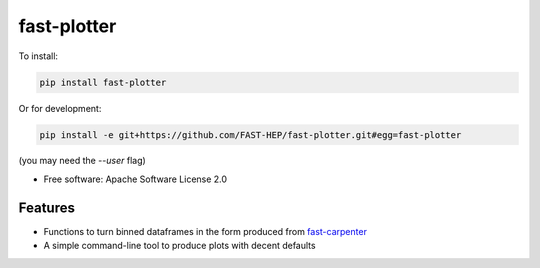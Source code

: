 
fast-plotter
============


.. image:: https://img.shields.io/pypi/v/fast_plotter.svg
   :target: https://pypi.python.org/pypi/fast_plotter
   :alt: pypi package


.. image:: https://gitlab.cern.ch/fast-hep/public/fast-plotter/badges/master/pipeline.svg
   :target: https://gitlab.cern.ch/fast-hep/public/fast-plotter/commits/master
   :alt: pipeline status


.. image:: https://readthedocs.org/projects/fast-plotter/badge/
   :target: https://fast-plotter.readthedocs.io/
   :alt: Documentation Status

.. image:: https://badges.gitter.im/FAST-HEP/community.svg
   :target: https://gitter.im/FAST-HEP/community?utm_source=badge&utm_medium=badge&utm_campaign=pr-badge
   :alt: Gitter

To install:

.. code-block:: bash

   pip install fast-plotter

Or for development:

.. code-block:: bash

   pip install -e git+https://github.com/FAST-HEP/fast-plotter.git#egg=fast-plotter

(you may need the `--user` flag)

* Free software: Apache Software License 2.0

Features
--------

* Functions to turn binned dataframes in the form produced from `fast-carpenter <https://gitlab.cern.ch/fast-hep/public/fast-carpenter>`_
* A simple command-line tool to produce plots with decent defaults
